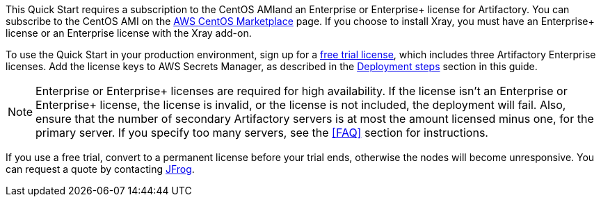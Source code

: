 // Include details about the license and how they can sign up. If no license is required, clarify that. 

// These two paragraphs provide an example of the details you can provide. Provide links as appropriate.


// Example content below:

// _<license information>This Quick Start requires a license for {partner-product-name}. To use the Quick Start in your production environment, sign up for a license at <link>. When you launch the Quick Start, place the license key in an S3 bucket and specify its location._

// _If you don’t have a license, the Quick Start deploys with a trial license. The trial license gives you <n> days of free usage in a non-production environment. After this time, you can upgrade to a production license by following the instructions at <link>._

// // Or, if the deployment uses an AMI, update this paragraph. If it doesn’t, remove the paragraph.
// _<AMI information>The Quick Start requires a subscription to the Amazon Machine Image (AMI) for {partner-product-name}, which is available from https://aws.amazon.com/marketplace/[AWS Marketplace^]. Additional pricing, terms, and conditions may apply. For instructions, see link:#step-2.-subscribe-to-the-software-ami[step 2] in the deployment section._


This Quick Start requires a subscription to the CentOS AMIand an Enterprise or Enterprise+ license for Artifactory. You can subscribe to the CentOS AMI on the https://aws.amazon.com/marketplace/pp/B00O7WM7QW?ref_=aws-mp-console-subscription-detail[AWS CentOS Marketplace^] page. If you choose to install Xray, you must have an Enterprise+ license or an Enterprise license with the Xray add-on.

To use the Quick Start in your production environment, sign up for a https://jfrog.com/artifactory/free-trial-aws/#enterprise[free trial license^], which includes three Artifactory Enterprise licenses. Add the license keys to AWS Secrets Manager, as described in the <<#_deployment_steps, Deployment steps>> section in this guide. 

NOTE: Enterprise or Enterprise+ licenses are required for high availability. If the license isn’t an Enterprise or Enterprise+ license, the license is invalid,
or the license is not included, the deployment will fail. Also, ensure that the number
of secondary Artifactory servers is at most the amount licensed minus one, for the
primary server. If you specify too many servers, see the <<FAQ>> section for instructions.

If you use a free trial, convert to a permanent license before your trial ends,
otherwise the nodes will become unresponsive. You can request a quote by contacting
https://jfrog.com/pricing/[JFrog^].